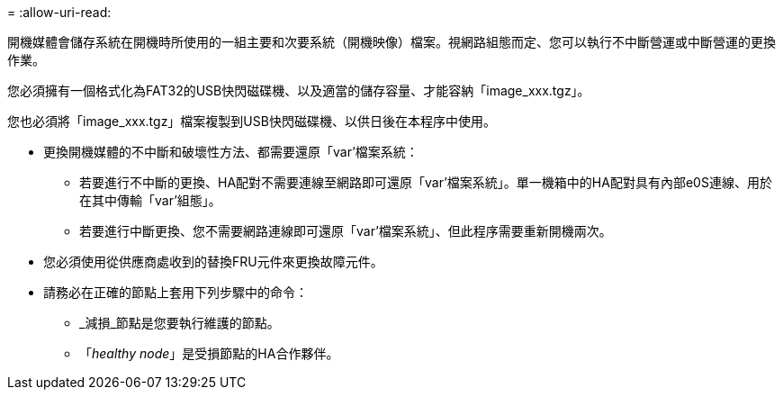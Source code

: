 = 
:allow-uri-read: 


開機媒體會儲存系統在開機時所使用的一組主要和次要系統（開機映像）檔案。視網路組態而定、您可以執行不中斷營運或中斷營運的更換作業。

您必須擁有一個格式化為FAT32的USB快閃磁碟機、以及適當的儲存容量、才能容納「image_xxx.tgz」。

您也必須將「image_xxx.tgz」檔案複製到USB快閃磁碟機、以供日後在本程序中使用。

* 更換開機媒體的不中斷和破壞性方法、都需要還原「var'檔案系統：
+
** 若要進行不中斷的更換、HA配對不需要連線至網路即可還原「var'檔案系統」。單一機箱中的HA配對具有內部e0S連線、用於在其中傳輸「var'組態」。
** 若要進行中斷更換、您不需要網路連線即可還原「var'檔案系統」、但此程序需要重新開機兩次。


* 您必須使用從供應商處收到的替換FRU元件來更換故障元件。
* 請務必在正確的節點上套用下列步驟中的命令：
+
** _減損_節點是您要執行維護的節點。
** 「_healthy node_」是受損節點的HA合作夥伴。



